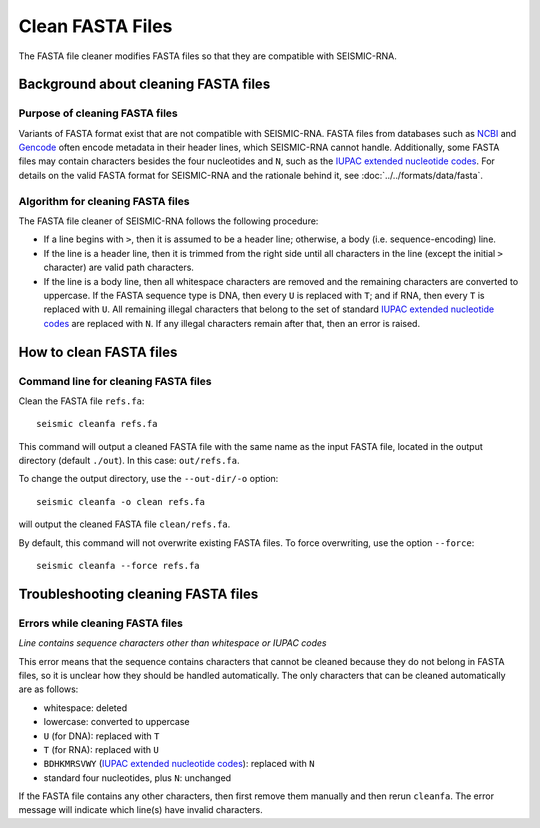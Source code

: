 
Clean FASTA Files
------------------------------------------------------------------------

The FASTA file cleaner modifies FASTA files so that they are compatible
with SEISMIC-RNA.

Background about cleaning FASTA files
^^^^^^^^^^^^^^^^^^^^^^^^^^^^^^^^^^^^^^^^^^^^^^^^^^^^^^^^^^^^^^^^^^^^^^^^

Purpose of cleaning FASTA files
""""""""""""""""""""""""""""""""""""""""""""""""""""""""""""""""""""""""

Variants of FASTA format exist that are not compatible with SEISMIC-RNA.
FASTA files from databases such as `NCBI`_ and `Gencode`_ often encode
metadata in their header lines, which SEISMIC-RNA cannot handle.
Additionally, some FASTA files may contain characters besides the four
nucleotides and ``N``, such as the `IUPAC extended nucleotide codes`_.
For details on the valid FASTA format for SEISMIC-RNA and the rationale
behind it, see :doc:`../../formats/data/fasta`.

Algorithm for cleaning FASTA files
""""""""""""""""""""""""""""""""""""""""""""""""""""""""""""""""""""""""

The FASTA file cleaner of SEISMIC-RNA follows the following procedure:

- If a line begins with ``>``, then it is assumed to be a header line;
  otherwise, a body (i.e. sequence-encoding) line.
- If the line is a header line, then it is trimmed from the right side
  until all characters in the line (except the initial ``>`` character)
  are valid path characters.
- If the line is a body line, then all whitespace characters are removed
  and the remaining characters are converted to uppercase.
  If the FASTA sequence type is DNA, then every ``U`` is replaced with
  ``T``; and if RNA, then every ``T`` is replaced with ``U``.
  All remaining illegal characters that belong to the set of standard
  `IUPAC extended nucleotide codes`_ are replaced with ``N``.
  If any illegal characters remain after that, then an error is raised.

How to clean FASTA files
^^^^^^^^^^^^^^^^^^^^^^^^^^^^^^^^^^^^^^^^^^^^^^^^^^^^^^^^^^^^^^^^^^^^^^^^

Command line for cleaning FASTA files
""""""""""""""""""""""""""""""""""""""""""""""""""""""""""""""""""""""""

Clean the FASTA file ``refs.fa``::

    seismic cleanfa refs.fa

This command will output a cleaned FASTA file with the same name as the
input FASTA file, located in the output directory (default ``./out``).
In this case: ``out/refs.fa``.

To change the output directory, use the ``--out-dir/-o`` option::

    seismic cleanfa -o clean refs.fa

will output the cleaned FASTA file ``clean/refs.fa``.

By default, this command will not overwrite existing FASTA files.
To force overwriting, use the option ``--force``::

    seismic cleanfa --force refs.fa

Troubleshooting cleaning FASTA files
^^^^^^^^^^^^^^^^^^^^^^^^^^^^^^^^^^^^^^^^^^^^^^^^^^^^^^^^^^^^^^^^^^^^^^^^

Errors while cleaning FASTA files
""""""""""""""""""""""""""""""""""""""""""""""""""""""""""""""""""""""""

*Line contains sequence characters other than whitespace or IUPAC codes*

This error means that the sequence contains characters that cannot be
cleaned because they do not belong in FASTA files, so it is unclear how
they should be handled automatically.
The only characters that can be cleaned automatically are as follows:

- whitespace: deleted
- lowercase: converted to uppercase
- ``U`` (for DNA): replaced with ``T``
- ``T`` (for RNA): replaced with ``U``
- ``BDHKMRSVWY`` (`IUPAC extended nucleotide codes`_): replaced with ``N``
- standard four nucleotides, plus ``N``: unchanged

If the FASTA file contains any other characters, then first remove them
manually and then rerun ``cleanfa``.
The error message will indicate which line(s) have invalid characters.


.. _`NCBI`: https://www.ncbi.nlm.nih.gov/
.. _`Gencode`: https://www.gencodegenes.org/
.. _`IUPAC extended nucleotide codes`: https://www.bioinformatics.org/sms/iupac.html
